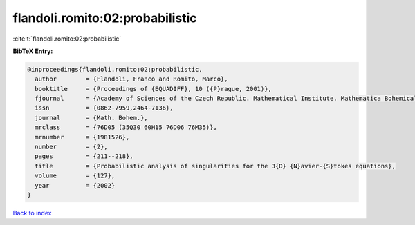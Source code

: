 flandoli.romito:02:probabilistic
================================

:cite:t:`flandoli.romito:02:probabilistic`

**BibTeX Entry:**

.. code-block:: bibtex

   @inproceedings{flandoli.romito:02:probabilistic,
     author        = {Flandoli, Franco and Romito, Marco},
     booktitle     = {Proceedings of {EQUADIFF}, 10 ({P}rague, 2001)},
     fjournal      = {Academy of Sciences of the Czech Republic. Mathematical Institute. Mathematica Bohemica},
     issn          = {0862-7959,2464-7136},
     journal       = {Math. Bohem.},
     mrclass       = {76D05 (35Q30 60H15 76D06 76M35)},
     mrnumber      = {1981526},
     number        = {2},
     pages         = {211--218},
     title         = {Probabilistic analysis of singularities for the 3{D} {N}avier-{S}tokes equations},
     volume        = {127},
     year          = {2002}
   }

`Back to index <../By-Cite-Keys.html>`__
